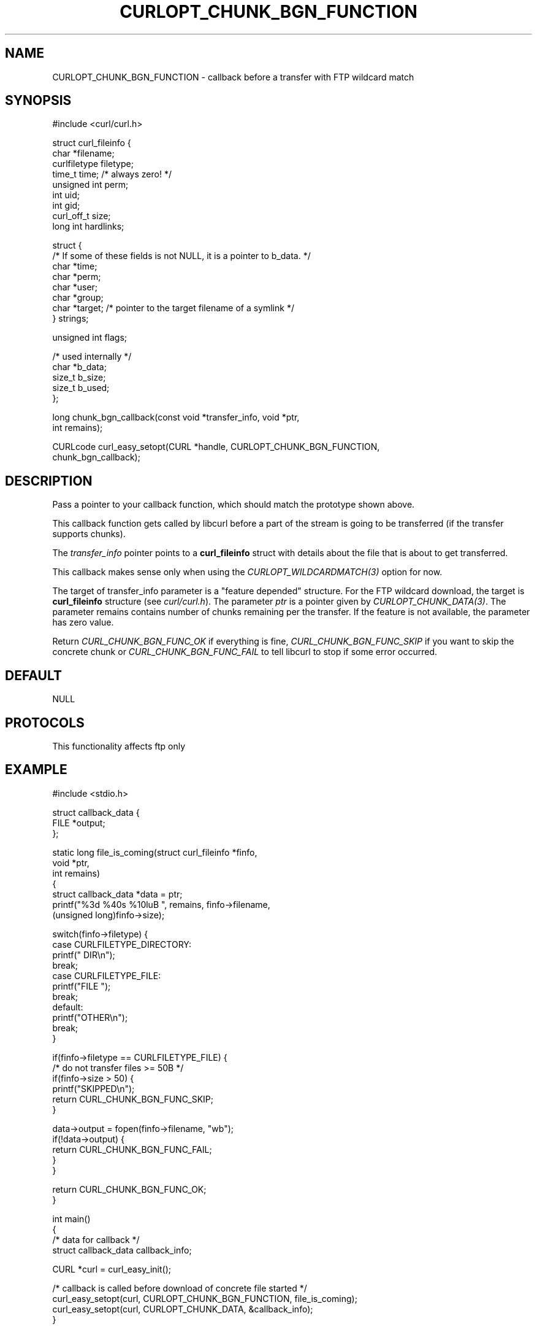 .\" generated by cd2nroff 0.1 from CURLOPT_CHUNK_BGN_FUNCTION.md
.TH CURLOPT_CHUNK_BGN_FUNCTION 3 "2025-08-18" libcurl
.SH NAME
CURLOPT_CHUNK_BGN_FUNCTION \- callback before a transfer with FTP wildcard match
.SH SYNOPSIS
.nf
#include <curl/curl.h>

struct curl_fileinfo {
  char *filename;
  curlfiletype filetype;
  time_t time;   /* always zero! */
  unsigned int perm;
  int uid;
  int gid;
  curl_off_t size;
  long int hardlinks;

  struct {
    /* If some of these fields is not NULL, it is a pointer to b_data. */
    char *time;
    char *perm;
    char *user;
    char *group;
    char *target; /* pointer to the target filename of a symlink */
  } strings;

  unsigned int flags;

  /* used internally */
  char *b_data;
  size_t b_size;
  size_t b_used;
};

long chunk_bgn_callback(const void *transfer_info, void *ptr,
                        int remains);

CURLcode curl_easy_setopt(CURL *handle, CURLOPT_CHUNK_BGN_FUNCTION,
                          chunk_bgn_callback);
.fi
.SH DESCRIPTION
Pass a pointer to your callback function, which should match the prototype
shown above.

This callback function gets called by libcurl before a part of the stream is
going to be transferred (if the transfer supports chunks).

The \fItransfer_info\fP pointer points to a \fBcurl_fileinfo\fP struct with
details about the file that is about to get transferred.

This callback makes sense only when using the \fICURLOPT_WILDCARDMATCH(3)\fP
option for now.

The target of transfer_info parameter is a "feature depended" structure. For
the FTP wildcard download, the target is \fBcurl_fileinfo\fP structure (see
\fIcurl/curl.h\fP). The parameter \fIptr\fP is a pointer given by
\fICURLOPT_CHUNK_DATA(3)\fP. The parameter remains contains number of chunks
remaining per the transfer. If the feature is not available, the parameter has
zero value.

Return \fICURL_CHUNK_BGN_FUNC_OK\fP if everything is fine,
\fICURL_CHUNK_BGN_FUNC_SKIP\fP if you want to skip the concrete chunk or
\fICURL_CHUNK_BGN_FUNC_FAIL\fP to tell libcurl to stop if some error occurred.
.SH DEFAULT
NULL
.SH PROTOCOLS
This functionality affects ftp only
.SH EXAMPLE
.nf
#include <stdio.h>

struct callback_data {
   FILE *output;
};

static long file_is_coming(struct curl_fileinfo *finfo,
                           void *ptr,
                           int remains)
{
  struct callback_data *data = ptr;
  printf("%3d %40s %10luB ", remains, finfo->filename,
         (unsigned long)finfo->size);

  switch(finfo->filetype) {
  case CURLFILETYPE_DIRECTORY:
    printf(" DIR\\n");
    break;
  case CURLFILETYPE_FILE:
    printf("FILE ");
    break;
  default:
    printf("OTHER\\n");
    break;
  }

  if(finfo->filetype == CURLFILETYPE_FILE) {
    /* do not transfer files >= 50B */
    if(finfo->size > 50) {
      printf("SKIPPED\\n");
      return CURL_CHUNK_BGN_FUNC_SKIP;
    }

    data->output = fopen(finfo->filename, "wb");
    if(!data->output) {
      return CURL_CHUNK_BGN_FUNC_FAIL;
    }
  }

  return CURL_CHUNK_BGN_FUNC_OK;
}

int main()
{
  /* data for callback */
  struct callback_data callback_info;

  CURL *curl = curl_easy_init();

  /* callback is called before download of concrete file started */
  curl_easy_setopt(curl, CURLOPT_CHUNK_BGN_FUNCTION, file_is_coming);
  curl_easy_setopt(curl, CURLOPT_CHUNK_DATA, &callback_info);
}
.fi
.SH AVAILABILITY
Added in curl 7.21.0
.SH RETURN VALUE
Returns CURLE_OK if the option is supported, and CURLE_UNKNOWN_OPTION if not.
.SH SEE ALSO
.BR CURLOPT_CHUNK_END_FUNCTION (3),
.BR CURLOPT_WILDCARDMATCH (3)
